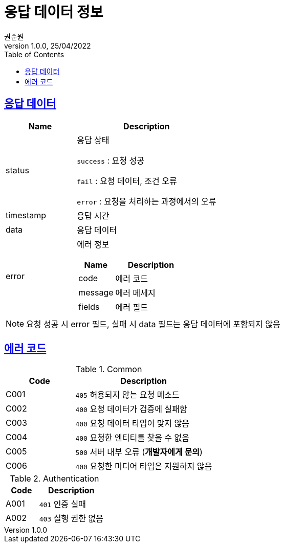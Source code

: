 = 응답 데이터 정보
권준원
1.0.0, 25/04/2022
:doctype: book
:icons: font
:source-highlighter: highlightjs
:toc: left
:toclevels: 2
:sectlinks:

== 응답 데이터
[cols="1,2a"]
|===
| Name | Description

.^| status
| 응답 상태

`success` : 요청 성공

`fail` : 요청 데이터, 조건 오류

`error` : 요청을 처리하는 과정에서의 오류

| timestamp
| 응답 시간

| data
| 응답 데이터

.^| error
| 에러 정보

[cols="1,2"]
!===
! Name ! Description

! code
! 에러 코드

! message
! 에러 메세지

! fields
! 에러 필드

!===

|===

NOTE: 요청 성공 시 error 필드, 실패 시 data 필드는 응답 데이터에 포함되지 않음

== 에러 코드
[cols="1,2a"]
.Common
|===
| Code | Description

| C001
| `405` 허용되지 않는 요청 메소드

| C002
| `400` 요청 데이터가 검증에 실패함

| C003
| `400` 요청 데이터 타입이 맞지 않음

| C004
| `400` 요청한 엔티티를 찾을 수 없음

| C005
| `500` 서버 내부 오류 (*개발자에게 문의*)

|C006
| `400` 요청한 미디어 타입은 지원하지 않음

|===

[cols="1,2a"]
.Authentication
|===
| Code | Description

| A001
| `401` 인증 실패

| A002
| `403` 실행 권한 없음

|===